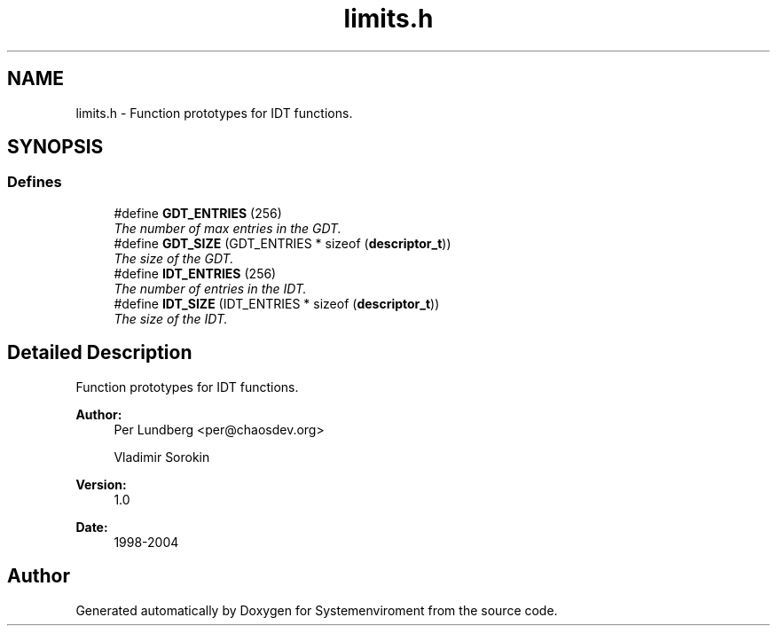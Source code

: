 .TH "limits.h" 3 "29 Jul 2004" "Systemenviroment" \" -*- nroff -*-
.ad l
.nh
.SH NAME
limits.h \- Function prototypes for IDT functions.  

.SH SYNOPSIS
.br
.PP
.SS "Defines"

.in +1c
.ti -1c
.RI "#define \fBGDT_ENTRIES\fP   (256)"
.br
.RI "\fIThe number of max entries in the GDT. \fP"
.ti -1c
.RI "#define \fBGDT_SIZE\fP   (GDT_ENTRIES * sizeof (\fBdescriptor_t\fP))"
.br
.RI "\fIThe size of the GDT. \fP"
.ti -1c
.RI "#define \fBIDT_ENTRIES\fP   (256)"
.br
.RI "\fIThe number of entries in the IDT. \fP"
.ti -1c
.RI "#define \fBIDT_SIZE\fP   (IDT_ENTRIES * sizeof (\fBdescriptor_t\fP))"
.br
.RI "\fIThe size of the IDT. \fP"
.in -1c
.SH "Detailed Description"
.PP 
Function prototypes for IDT functions. 

\fBAuthor:\fP
.RS 4
Per Lundberg <per@chaosdev.org> 
.PP
Vladimir Sorokin 
.RE
.PP
\fBVersion:\fP
.RS 4
1.0 
.RE
.PP
\fBDate:\fP
.RS 4
1998-2004
.RE
.PP

.SH "Author"
.PP 
Generated automatically by Doxygen for Systemenviroment from the source code.
